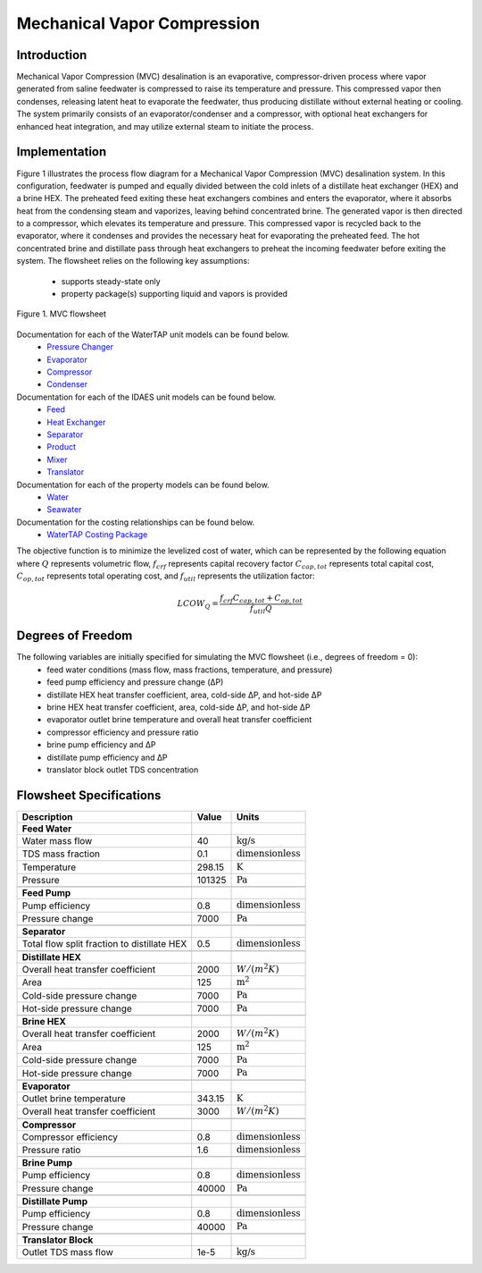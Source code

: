 Mechanical Vapor Compression
============================

Introduction
------------

Mechanical Vapor Compression (MVC) desalination is an evaporative, compressor-driven process where vapor generated
from saline feedwater is compressed to raise its temperature and pressure. This compressed vapor then condenses,
releasing latent heat to evaporate the feedwater, thus producing distillate without external heating or cooling.
The system primarily consists of an evaporator/condenser and a compressor, with optional heat exchangers for enhanced
heat integration, and may utilize external steam to initiate the process.

Implementation
--------------

Figure 1 illustrates the process flow diagram for a Mechanical Vapor Compression (MVC) desalination system.
In this configuration, feedwater is pumped and equally divided between the cold inlets of a distillate heat
exchanger (HEX) and a brine HEX. The preheated feed exiting these heat exchangers combines and enters the evaporator,
where it absorbs heat from the condensing steam and vaporizes, leaving behind concentrated brine. The generated vapor
is then directed to a compressor, which elevates its temperature and pressure. This compressed vapor is recycled back
to the evaporator, where it condenses and provides the necessary heat for evaporating the preheated feed. The hot
concentrated brine and distillate pass through heat exchangers to preheat the incoming feedwater before exiting the
system. The flowsheet relies on the following key assumptions:

   * supports steady-state only
   * property package(s) supporting liquid and vapors is provided

.. figure:: ../../_static/flowsheets/mvc.png
    :width: 600
    :align: center

    Figure 1. MVC flowsheet

Documentation for each of the WaterTAP unit models can be found below.
    * `Pressure Changer <https://watertap.readthedocs.io/en/latest/technical_reference/unit_models/pressure_changer.html>`_
    * `Evaporator <https://watertap.readthedocs.io/en/latest/technical_reference/unit_models/evaporator.html>`_
    * `Compressor <https://watertap.readthedocs.io/en/latest/technical_reference/unit_models/compressor.html>`_
    * `Condenser <https://watertap.readthedocs.io/en/latest/technical_reference/unit_models/condenser.html>`_

Documentation for each of the IDAES unit models can be found below.
    * `Feed <https://idaes-pse.readthedocs.io/en/latest/reference_guides/model_libraries/generic/unit_models/feed.html>`_
    * `Heat Exchanger <https://idaes-pse.readthedocs.io/en/latest/reference_guides/model_libraries/generic/unit_models/heat_exchanger.html>`_
    * `Separator <https://idaes-pse.readthedocs.io/en/latest/reference_guides/model_libraries/generic/unit_models/separator.html>`_
    * `Product <https://idaes-pse.readthedocs.io/en/latest/reference_guides/model_libraries/generic/unit_models/product.html>`_
    * `Mixer <https://idaes-pse.readthedocs.io/en/latest/reference_guides/model_libraries/generic/unit_models/mixer.html>`_
    * `Translator <https://idaes-pse.readthedocs.io/en/latest/reference_guides/model_libraries/generic/unit_models/translator.html>`_

Documentation for each of the property models can be found below.
    * `Water <https://watertap.readthedocs.io/en/latest/technical_reference/property_models/water.html>`_
    * `Seawater <https://watertap.readthedocs.io/en/latest/technical_reference/property_models/seawater.html>`_

Documentation for the costing relationships can be found below.
    * `WaterTAP Costing Package <https://watertap.readthedocs.io/en/latest/technical_reference/costing/watertap_costing.html>`_

The objective function is to minimize the levelized cost of water, which can be represented by the following equation
where :math:`Q` represents volumetric flow, :math:`f_{crf}` represents capital recovery factor
:math:`C_{cap,tot}` represents total capital cost, :math:`C_{op,tot}` represents total operating cost, and
:math:`f_{util}` represents the utilization factor:

    .. math::

        LCOW_{Q} = \frac{f_{crf}   C_{cap,tot} + C_{op,tot}}{f_{util} Q}

Degrees of Freedom
------------------
The following variables are initially specified for simulating the MVC flowsheet (i.e., degrees of freedom = 0):
    * feed water conditions (mass flow, mass fractions, temperature, and pressure)
    * feed pump efficiency and pressure change (ΔP)
    * distillate HEX heat transfer coefficient, area, cold-side ΔP, and hot-side ΔP
    * brine HEX heat transfer coefficient, area, cold-side ΔP, and hot-side ΔP
    * evaporator outlet brine temperature and overall heat transfer coefficient
    * compressor efficiency and pressure ratio
    * brine pump efficiency and ΔP
    * distillate pump efficiency and ΔP
    * translator block outlet TDS concentration

Flowsheet Specifications
------------------------

.. csv-table::
   :header: "Description", "Value", "Units"

   "**Feed Water**"
   "Water mass flow","40", ":math:`\text{kg/s}`"
   "TDS mass fraction", "0.1", ":math:`\text{dimensionless}`"
   "Temperature", "298.15", ":math:`\text{K}`"
   "Pressure", "101325", ":math:`\text{Pa}`"

   "**Feed Pump**"
   "Pump efficiency", "0.8", ":math:`\text{dimensionless}`"
   "Pressure change", "7000", ":math:`\text{Pa}`"

   "**Separator**"
   "Total flow split fraction to distillate HEX", "0.5", ":math:`\text{dimensionless}`"

   "**Distillate HEX**"
   "Overall heat transfer coefficient", "2000", ":math:`W/\left(m^2K\right)`"
   "Area", "125", ":math:`\text{m}^2`"
   "Cold-side pressure change", "7000", ":math:`\text{Pa}`"
   "Hot-side pressure change", "7000", ":math:`\text{Pa}`"

   "**Brine HEX**"
   "Overall heat transfer coefficient", "2000", ":math:`W/\left(m^2K\right)`"
   "Area", "125", ":math:`\text{m}^2`"
   "Cold-side pressure change", "7000", ":math:`\text{Pa}`"
   "Hot-side pressure change", "7000", ":math:`\text{Pa}`"

   "**Evaporator**"
   "Outlet brine temperature", "343.15", ":math:`\text{K}`"
   "Overall heat transfer coefficient", "3000", ":math:`W/\left(m^2K\right)`"

   "**Compressor**"
   "Compressor efficiency", "0.8", ":math:`\text{dimensionless}`"
   "Pressure ratio", "1.6", ":math:`\text{dimensionless}`"

   "**Brine Pump**"
   "Pump efficiency", "0.8", ":math:`\text{dimensionless}`"
   "Pressure change", "40000", ":math:`\text{Pa}`"

   "**Distillate Pump**"
   "Pump efficiency", "0.8", ":math:`\text{dimensionless}`"
   "Pressure change", "40000", ":math:`\text{Pa}`"

   "**Translator Block**"
   "Outlet TDS mass flow", "1e-5", ":math:`\text{kg/s}`"
